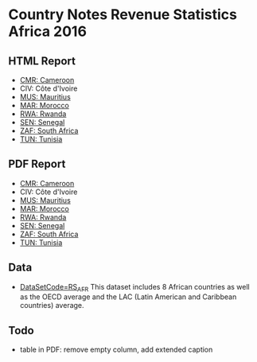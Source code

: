 * Country Notes Revenue Statistics Africa 2016

** HTML Report

   - [[https://oecd-ctp.github.io/cn-rs/report_rs_afr_cmr.html][CMR: Cameroon]]
   - CIV: Côte d'Ivoire
   - [[https://oecd-ctp.github.io/cn-rs/report_rs_afr_mus.html][MUS: Mauritius]]
   - [[https://oecd-ctp.github.io/cn-rs/report_rs_afr_mar.html][MAR: Morocco]]
   - [[https://oecd-ctp.github.io/cn-rs/report_rs_afr_rwa.html][RWA: Rwanda]]
   - [[https://oecd-ctp.github.io/cn-rs/report_rs_afr_sen.html][SEN: Senegal]]
   - [[https://oecd-ctp.github.io/cn-rs/report_rs_afr_zaf.html][ZAF: South Africa]]
   - [[https://oecd-ctp.github.io/cn-rs/report_rs_afr_tun.html][TUN: Tunisia]]

** PDF Report

   - [[https://github.com/oecd-ctp/cn-rs/raw/master/reports/pdf/report_rs_afr_cmr.pdf][CMR: Cameroon]]
   - CIV: Côte d'Ivoire
   - [[https://github.com/oecd-ctp/cn-rs/raw/master/reports/pdf/report_rs_afr_mus.pdf][MUS: Mauritius]]
   - [[https://github.com/oecd-ctp/cn-rs/raw/master/reports/pdf/report_rs_afr_mar.pdf][MAR: Morocco]]
   - [[https://github.com/oecd-ctp/cn-rs/raw/master/reports/pdf/report_rs_afr_rwa.pdf][RWA: Rwanda]]
   - [[https://github.com/oecd-ctp/cn-rs/raw/master/reports/pdf/report_rs_afr_sen.pdf][SEN: Senegal]]
   - [[https://github.com/oecd-ctp/cn-rs/raw/master/reports/pdf/report_rs_afr_zaf.pdf][ZAF: South Africa]]
   - [[https://github.com/oecd-ctp/cn-rs/raw/master/reports/pdf/report_rs_afr_tun.pdf][TUN: Tunisia]]

** Data

   - [[http://stats.oecd.org/Index.aspx?DataSetCode=RS_AFR][DataSetCode=RS_AFR]] This dataset includes 8 African countries as well as the OECD average and the LAC (Latin American and Caribbean countries) average.

** Todo

   - table in PDF: remove empty column, add extended caption
